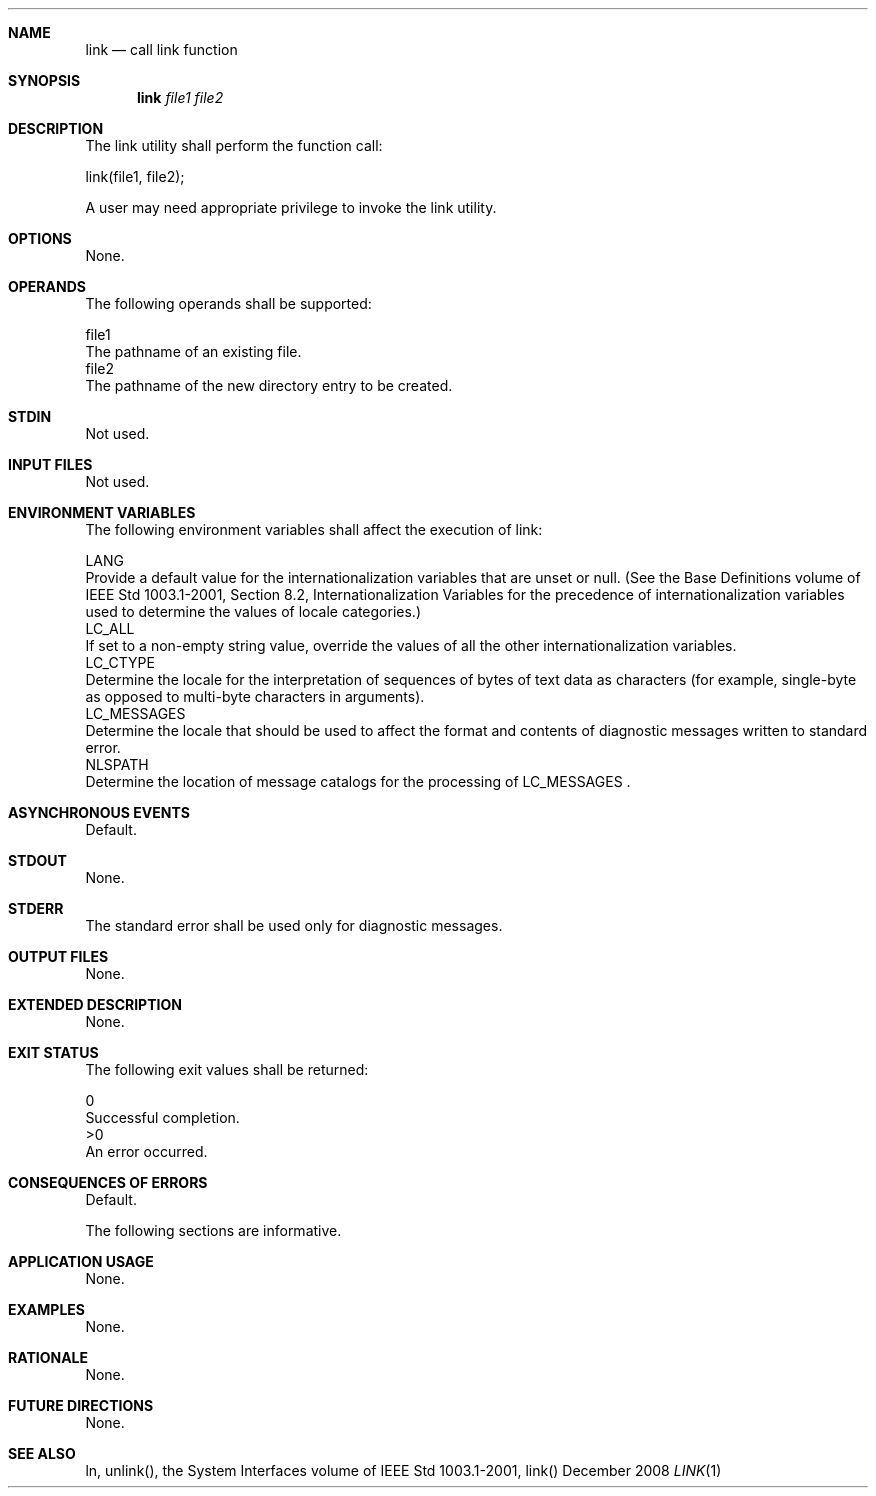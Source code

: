 .Dd December 2008
.Dt LINK 1

.Sh NAME

.Nm link
.Nd call link function

.Sh SYNOPSIS

.Nm link
.Ar file1 file2

.Sh DESCRIPTION

    The link utility shall perform the function call:

    link(file1, file2);

    A user may need appropriate privilege to invoke the link utility.

.Sh OPTIONS

    None.

.Sh OPERANDS

    The following operands shall be supported:

    file1
        The pathname of an existing file.
    file2
        The pathname of the new directory entry to be created.

.Sh STDIN

    Not used.

.Sh INPUT FILES

    Not used.

.Sh ENVIRONMENT VARIABLES

    The following environment variables shall affect the execution of link:

    LANG
        Provide a default value for the internationalization variables that
are unset or null. (See the Base Definitions volume of IEEE Std 1003.1-2001,
Section 8.2, Internationalization Variables for the precedence of
internationalization variables used to determine the values of locale
categories.)
    LC_ALL
        If set to a non-empty string value, override the values of all the
other internationalization variables.
    LC_CTYPE
        Determine the locale for the interpretation of sequences of bytes of
text data as characters (for example, single-byte as opposed to multi-byte
characters in arguments).
    LC_MESSAGES
        Determine the locale that should be used to affect the format and
contents of diagnostic messages written to standard error.
    NLSPATH
        Determine the location of message catalogs for the processing of
LC_MESSAGES .

.Sh ASYNCHRONOUS EVENTS

    Default.

.Sh STDOUT

    None.

.Sh STDERR

    The standard error shall be used only for diagnostic messages.

.Sh OUTPUT FILES

    None.

.Sh EXTENDED DESCRIPTION

    None.

.Sh EXIT STATUS

    The following exit values shall be returned:

     0
        Successful completion.
    >0
        An error occurred.

.Sh CONSEQUENCES OF ERRORS

    Default.

The following sections are informative.
.Sh APPLICATION USAGE

    None.

.Sh EXAMPLES

    None.

.Sh RATIONALE

    None.

.Sh FUTURE DIRECTIONS

    None.

.Sh SEE ALSO

    ln, unlink(), the System Interfaces volume of IEEE Std 1003.1-2001,
link()

